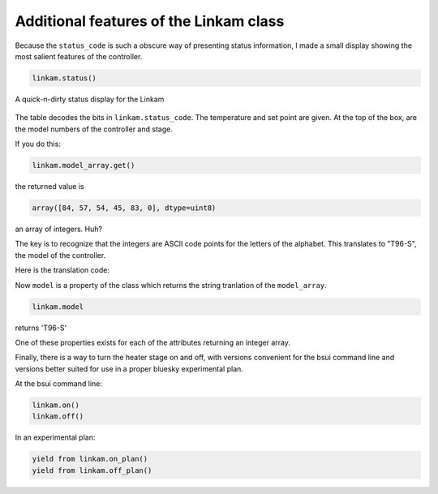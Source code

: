 
Additional features of the Linkam class
=======================================

Because the ``status_code`` is such a obscure way of presenting status
information, I made a small display showing the most salient features
of the controller.

.. code-block:: python

   linkam.status()


.. _fig-statusbox:
.. figure:: _static/statusbox.png
   :target: _static/statusbox.png
   :align: center

   A quick-n-dirty status display for the Linkam

The table decodes the bits in ``linkam.status_code``.  The temperature
and set point are given.  At the top of the box, are the model numbers of the
controller and stage.

If you do this:

.. code-block:: python

   linkam.model_array.get()

the returned value is

.. code-block:: 

   array([84, 57, 54, 45, 83, 0], dtype=uint8)

an array of integers.  Huh?

The key is to recognize that the integers are ASCII code points for
the letters of the alphabet.  This translates to "T96-S", the model of
the controller.  

Here is the translation code:

.. code-block:: python
   :linenos:

      def arr2word(self, lst):
          word = ''
          for l in lst[:-1]:
              word += chr(l)
          return word
        
      @property
      def model(self):
          return self.arr2word(self.model_array.get())

Now ``model`` is a property of the class which returns the string
tranlation of the ``model_array``.


.. code-block:: python

   linkam.model

returns 'T96-S'

One of these properties exists for each of the attributes returning an
integer array.

Finally, there is a way to turn the heater stage on and off, with
versions convenient for the bsui command line and versions better
suited for use in a proper bluesky experimental plan.

.. code-block:: python
   :linenos:

      def on(self):
          self.startheat.put(1)

      def off(self):
          self.startheat.put(0)
    
      def on_plan(self):
          return(yield from mv(self.startheat, 1))

      def off_plan(self):
          return(yield from mv(self.startheat, 0))

At the bsui command line:

.. code-block:: python

   linkam.on()
   linkam.off()


In an experimental plan:

.. code-block:: python

   yield from linkam.on_plan()
   yield from linkam.off_plan()
